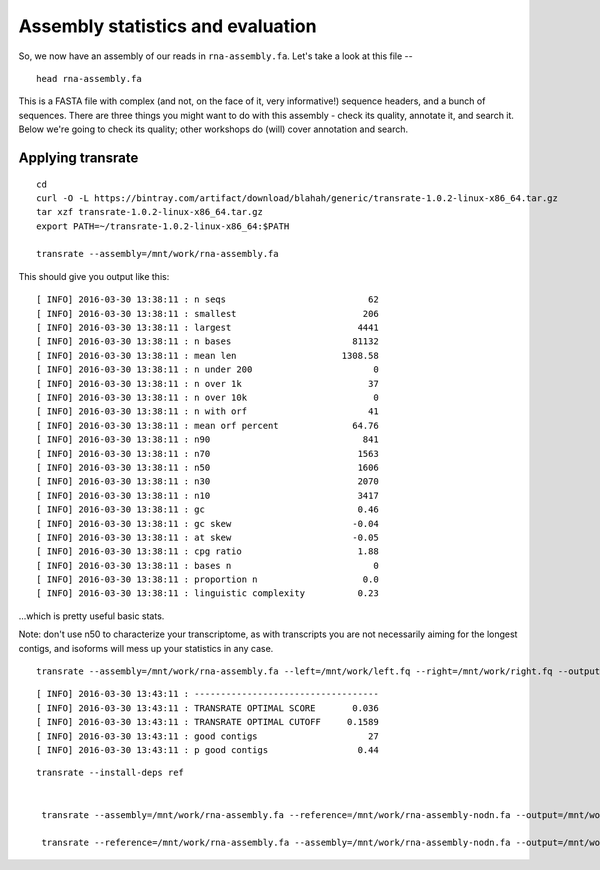 Assembly statistics and evaluation
##################################

So, we now have an assembly of our reads in ``rna-assembly.fa``.  Let's
take a look at this file -- ::

  head rna-assembly.fa

This is a FASTA file with complex (and not, on the face of it, very
informative!) sequence headers, and a bunch of sequences.  There are
three things you might want to do with this assembly - check its
quality, annotate it, and search it.  Below we're going to check its
quality; other workshops do (will) cover annotation and search.

Applying transrate
------------------

::
   
   cd
   curl -O -L https://bintray.com/artifact/download/blahah/generic/transrate-1.0.2-linux-x86_64.tar.gz
   tar xzf transrate-1.0.2-linux-x86_64.tar.gz
   export PATH=~/transrate-1.0.2-linux-x86_64:$PATH

   transrate --assembly=/mnt/work/rna-assembly.fa

This should give you output like this::
   
   [ INFO] 2016-03-30 13:38:11 : n seqs                           62
   [ INFO] 2016-03-30 13:38:11 : smallest                        206
   [ INFO] 2016-03-30 13:38:11 : largest                        4441
   [ INFO] 2016-03-30 13:38:11 : n bases                       81132
   [ INFO] 2016-03-30 13:38:11 : mean len                    1308.58
   [ INFO] 2016-03-30 13:38:11 : n under 200                       0
   [ INFO] 2016-03-30 13:38:11 : n over 1k                        37
   [ INFO] 2016-03-30 13:38:11 : n over 10k                        0
   [ INFO] 2016-03-30 13:38:11 : n with orf                       41
   [ INFO] 2016-03-30 13:38:11 : mean orf percent              64.76
   [ INFO] 2016-03-30 13:38:11 : n90                             841
   [ INFO] 2016-03-30 13:38:11 : n70                            1563
   [ INFO] 2016-03-30 13:38:11 : n50                            1606
   [ INFO] 2016-03-30 13:38:11 : n30                            2070
   [ INFO] 2016-03-30 13:38:11 : n10                            3417
   [ INFO] 2016-03-30 13:38:11 : gc                             0.46
   [ INFO] 2016-03-30 13:38:11 : gc skew                       -0.04
   [ INFO] 2016-03-30 13:38:11 : at skew                       -0.05
   [ INFO] 2016-03-30 13:38:11 : cpg ratio                      1.88
   [ INFO] 2016-03-30 13:38:11 : bases n                           0
   [ INFO] 2016-03-30 13:38:11 : proportion n                    0.0
   [ INFO] 2016-03-30 13:38:11 : linguistic complexity          0.23

...which is pretty useful basic stats.

Note: don't use n50 to characterize your transcriptome, as with transcripts
you are not necessarily aiming for the longest contigs, and isoforms will
mess up your statistics in any case.

::
   
   transrate --assembly=/mnt/work/rna-assembly.fa --left=/mnt/work/left.fq --right=/mnt/work/right.fq --output=/mnt/work/transrate_reads

::

   [ INFO] 2016-03-30 13:43:11 : -----------------------------------
   [ INFO] 2016-03-30 13:43:11 : TRANSRATE OPTIMAL SCORE       0.036
   [ INFO] 2016-03-30 13:43:11 : TRANSRATE OPTIMAL CUTOFF     0.1589
   [ INFO] 2016-03-30 13:43:11 : good contigs                     27
   [ INFO] 2016-03-30 13:43:11 : p good contigs                 0.44


::

   transrate --install-deps ref


    transrate --assembly=/mnt/work/rna-assembly.fa --reference=/mnt/work/rna-assembly-nodn.fa --output=/mnt/work/assembly-compare

    transrate --reference=/mnt/work/rna-assembly.fa --assembly=/mnt/work/rna-assembly-nodn.fa --output=/mnt/work/assembly-compare
    
